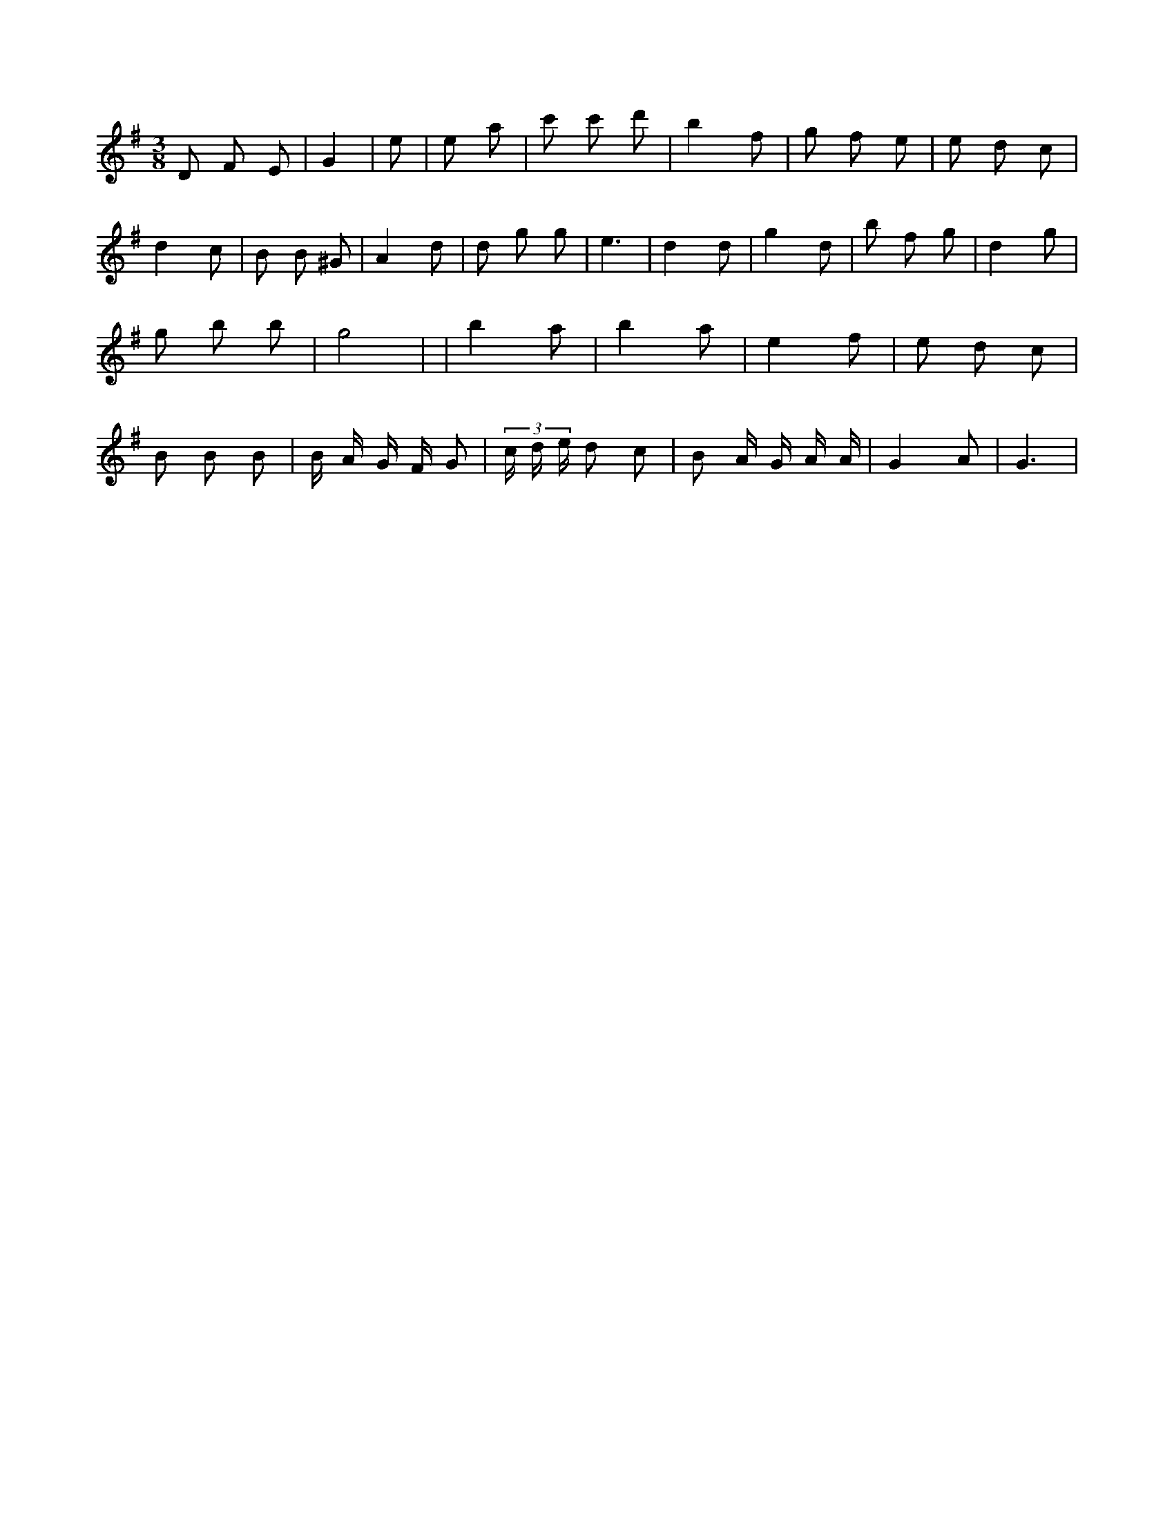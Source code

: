 X:717
L:1/8
M:3/8
K:Gclef
D F E | G2 | e | e a | c' c' d' | b2 f | g f e | e d c | d2 c | B B ^G | A2 d | d g g | e3 | d2 d | g2 d | b f g | d2 g | g b b | g4 | 3 2 | b2 a | b2 a | e2 f | e d c | B B B | B/2 A/2 G/2 F/2 G | (3 c/2 d/2 e/2 d c | B A/2 G/2 A/2 A/2 | G2 A | G3 |
